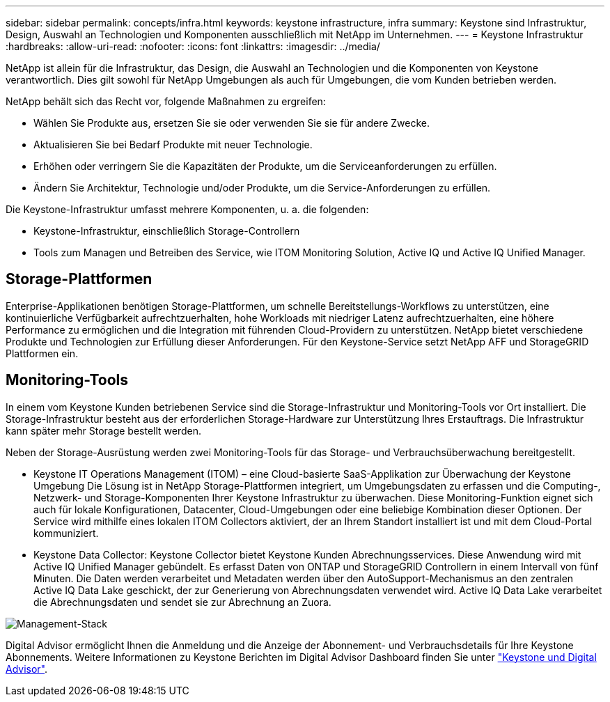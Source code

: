 ---
sidebar: sidebar 
permalink: concepts/infra.html 
keywords: keystone infrastructure, infra 
summary: Keystone sind Infrastruktur, Design, Auswahl an Technologien und Komponenten ausschließlich mit NetApp im Unternehmen. 
---
= Keystone Infrastruktur
:hardbreaks:
:allow-uri-read: 
:nofooter: 
:icons: font
:linkattrs: 
:imagesdir: ../media/


[role="lead"]
NetApp ist allein für die Infrastruktur, das Design, die Auswahl an Technologien und die Komponenten von Keystone verantwortlich. Dies gilt sowohl für NetApp Umgebungen als auch für Umgebungen, die vom Kunden betrieben werden.

NetApp behält sich das Recht vor, folgende Maßnahmen zu ergreifen:

* Wählen Sie Produkte aus, ersetzen Sie sie oder verwenden Sie sie für andere Zwecke.
* Aktualisieren Sie bei Bedarf Produkte mit neuer Technologie.
* Erhöhen oder verringern Sie die Kapazitäten der Produkte, um die Serviceanforderungen zu erfüllen.
* Ändern Sie Architektur, Technologie und/oder Produkte, um die Service-Anforderungen zu erfüllen.


Die Keystone-Infrastruktur umfasst mehrere Komponenten, u. a. die folgenden:

* Keystone-Infrastruktur, einschließlich Storage-Controllern
* Tools zum Managen und Betreiben des Service, wie ITOM Monitoring Solution, Active IQ und Active IQ Unified Manager.




== Storage-Plattformen

Enterprise-Applikationen benötigen Storage-Plattformen, um schnelle Bereitstellungs-Workflows zu unterstützen, eine kontinuierliche Verfügbarkeit aufrechtzuerhalten, hohe Workloads mit niedriger Latenz aufrechtzuerhalten, eine höhere Performance zu ermöglichen und die Integration mit führenden Cloud-Providern zu unterstützen. NetApp bietet verschiedene Produkte und Technologien zur Erfüllung dieser Anforderungen. Für den Keystone-Service setzt NetApp AFF und StorageGRID Plattformen ein.



== Monitoring-Tools

In einem vom Keystone Kunden betriebenen Service sind die Storage-Infrastruktur und Monitoring-Tools vor Ort installiert. Die Storage-Infrastruktur besteht aus der erforderlichen Storage-Hardware zur Unterstützung Ihres Erstauftrags. Die Infrastruktur kann später mehr Storage bestellt werden.

Neben der Storage-Ausrüstung werden zwei Monitoring-Tools für das Storage- und Verbrauchsüberwachung bereitgestellt.

* Keystone IT Operations Management (ITOM) – eine Cloud-basierte SaaS-Applikation zur Überwachung der Keystone Umgebung Die Lösung ist in NetApp Storage-Plattformen integriert, um Umgebungsdaten zu erfassen und die Computing-, Netzwerk- und Storage-Komponenten Ihrer Keystone Infrastruktur zu überwachen. Diese Monitoring-Funktion eignet sich auch für lokale Konfigurationen, Datacenter, Cloud-Umgebungen oder eine beliebige Kombination dieser Optionen. Der Service wird mithilfe eines lokalen ITOM Collectors aktiviert, der an Ihrem Standort installiert ist und mit dem Cloud-Portal kommuniziert.
* Keystone Data Collector: Keystone Collector bietet Keystone Kunden Abrechnungsservices. Diese Anwendung wird mit Active IQ Unified Manager gebündelt. Es erfasst Daten von ONTAP und StorageGRID Controllern in einem Intervall von fünf Minuten. Die Daten werden verarbeitet und Metadaten werden über den AutoSupport-Mechanismus an den zentralen Active IQ Data Lake geschickt, der zur Generierung von Abrechnungsdaten verwendet wird. Active IQ Data Lake verarbeitet die Abrechnungsdaten und sendet sie zur Abrechnung an Zuora.


image:mgmt-stack-2.png["Management-Stack"]

Digital Advisor ermöglicht Ihnen die Anmeldung und die Anzeige der Abonnement- und Verbrauchsdetails für Ihre Keystone Abonnements. Weitere Informationen zu Keystone Berichten im Digital Advisor Dashboard finden Sie unter link:../integrations/keystone-aiq.html["Keystone und Digital Advisor"].

